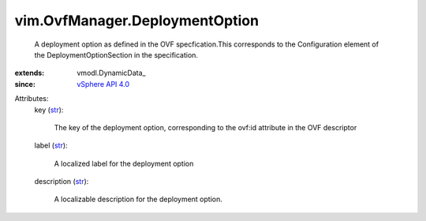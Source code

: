 
vim.OvfManager.DeploymentOption
===============================
  A deployment option as defined in the OVF specfication.This corresponds to the Configuration element of the DeploymentOptionSection in the specification.
:extends: vmodl.DynamicData_
:since: `vSphere API 4.0 <vim/version.rst#vimversionversion5>`_

Attributes:
    key (`str <https://docs.python.org/2/library/stdtypes.html>`_):

       The key of the deployment option, corresponding to the ovf:id attribute in the OVF descriptor
    label (`str <https://docs.python.org/2/library/stdtypes.html>`_):

       A localized label for the deployment option
    description (`str <https://docs.python.org/2/library/stdtypes.html>`_):

       A localizable description for the deployment option.
